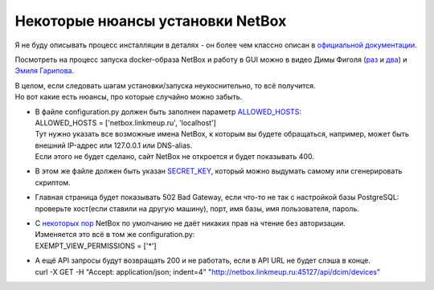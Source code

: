 Некоторые нюансы установки NetBox
=================================

Я не буду описывать процесс инсталляции в деталях - он более чем классно описан в `официальной документации <https://netbox.readthedocs.io/en/stable/installation/>`_.

Посмотреть на процесс запуска docker-образа NetBox и работу в GUI можно в видео Димы Фиголя (`раз <https://www.youtube.com/watch?v=GGXgAlWm9aY&t=9655s>`_ и `два <https://www.youtube.com/watch?v=a3yK_WAisPw>`_) и `Эмиля Гарипова <https://www.youtube.com/watch?v=I_Ra3PIR2Lc&feature=youtu.be>`_.

| В целом, если следовать шагам установки/запуска неукоснительно, то всё получится. 
| Но вот какие есть нюансы, про которые случайно можно забыть.

* | В файле configuration.py должен быть заполнен параметр `ALLOWED_HOSTS <https://netbox.readthedocs.io/en/stable/installation/2-netbox/#allowed_hosts>`_:
  | ALLOWED_HOSTS = ['netbox.linkmeup.ru', 'localhost']
  | Тут нужно указать все возможные имена  NetBox, к которым вы будете обращаться, например, может быть внешний IP-адрес или 127.0.0.1 или DNS-alias. 
  | Если этого не будет сделано, сайт NetBox не откроется и будет показывать 400.

* В этом же файле должен быть указан `SECRET_KEY <https://netbox.readthedocs.io/en/stable/installation/2-netbox/#secret_key>`_, который можно выдумать самому или сгенерировать скриптом.
* Главная страница будет показывать 502 Bad Gateway, если что-то не так с настройкой базы PostgreSQL: проверьте хост(если ставили на другую машину), порт, имя базы, имя пользователя, пароль.
* | С `некоторых пор <https://github.com/netbox-community/netbox/releases/tag/v2.6.0>`_ NetBox по умолчанию не даёт никаких прав на чтение без авторизации.
  | Изменяется это всё в том же configuration.py:
  | EXEMPT_VIEW_PERMISSIONS = ['*']
* | А ещё API запросы будут возвращать 200 и не работать, если в API URL не будет слэша в конце.
  | curl -X GET -H "Accept: application/json; indent=4" "http://netbox.linkmeup.ru:45127/api/dcim/devices"